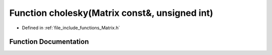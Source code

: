 .. _exhale_function_Matrix_8h_1a6ad25ab35e59ad08b5a13aabfe166a11:

Function cholesky(Matrix const&, unsigned int)
==============================================

- Defined in :ref:`file_include_functions_Matrix.h`


Function Documentation
----------------------


.. doxygenfunction:: cholesky(Matrix const&, unsigned int)
